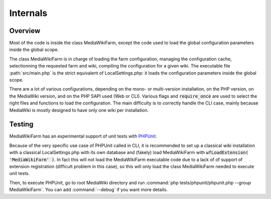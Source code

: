 *********
Internals
*********

Overview
========

Most of the code is inside the class MediaWikiFarm, except the code used to load the global configuration parameters inside the global scope.

The class MediaWikiFarm is in charge of loading the farm configuration, managing the configuration cache, selectionning the requested farm and wiki, compiling the configuration for a given wiki. The executable file :path:`src/main.php` is the strict equivalent of LocalSettings.php: it loads the configuration parameters inside the global scope.

There are a lot of various configurations, depending on the mono- or multi-version installation, on the PHP version, on the MediaWiki version, and on the PHP SAPI used (Web or CLI). Various flags and :code:`require_once` are used to select the right files and functions to load the configuration. The main difficulty is to correctly handle the CLI case, mainly because MediaWiki is mostly designed to have only one wiki per installation.

Testing
=======

MediaWikiFarm has an experimental support of unit tests with `PHPUnit`_.

Because of the very specific use case of PHPUnit called in CLI, it is recommended to set up a classical wiki installation with a classical LocalSettings.php with its own database and (fakely) load MediaWikiFarm with :code:`wfLoadExtension( 'MediaWikiFarm' )`. In fact this will not load the MediaWikiFarm executable code due to a lack of of support of extension registration (difficult problem in this case), so this will only load the class MediaWikiFarm needed to execute unit tests.

Then, to execute PHPUnit, go to root MediaWiki directory and run :command:`php tests/phpunit/phpunit.php --group MediaWikiFarm`. You can add :command:`--debug` if you want more details.

.. _PHPUnit: http://www.phpunit.de

